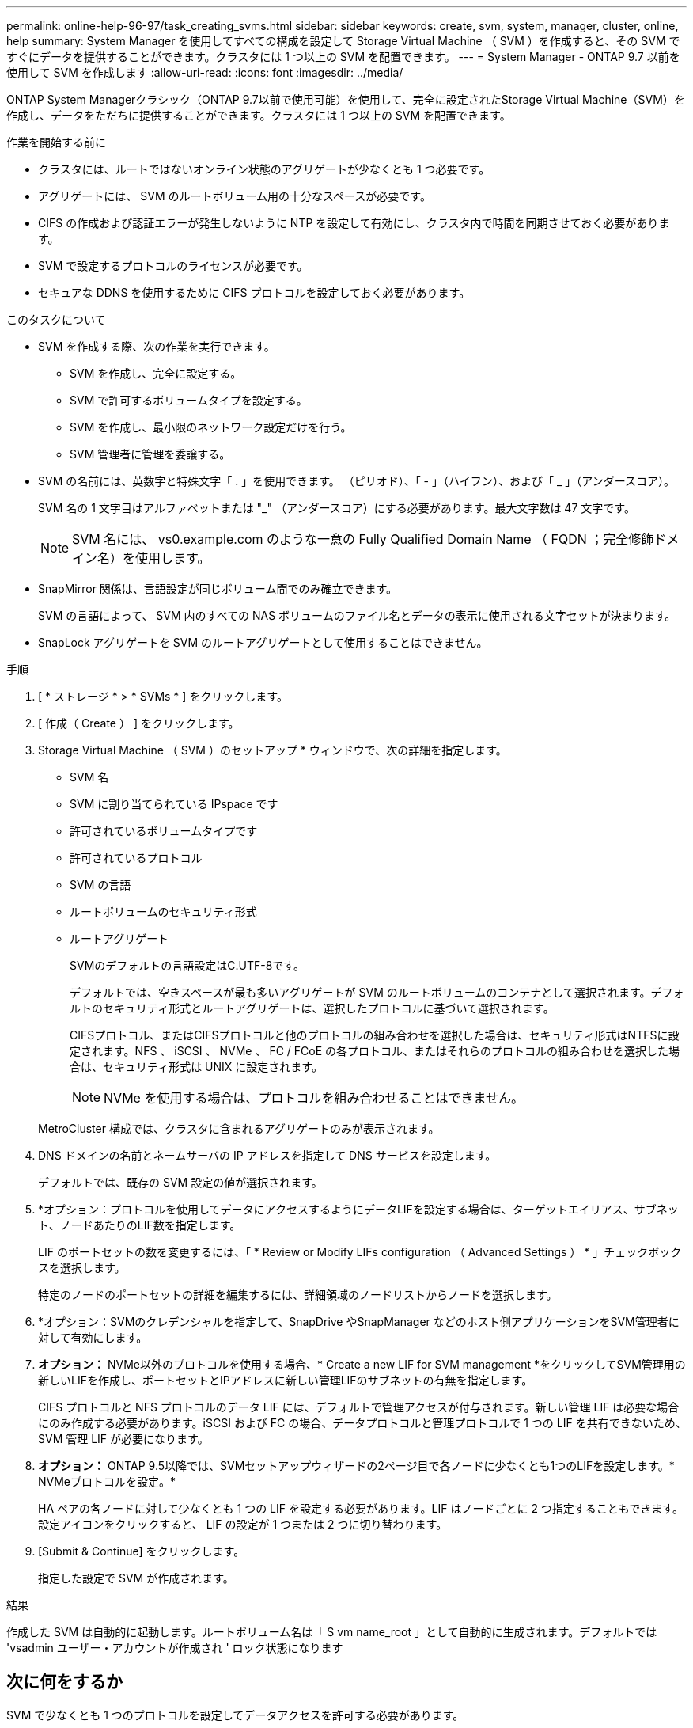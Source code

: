 ---
permalink: online-help-96-97/task_creating_svms.html 
sidebar: sidebar 
keywords: create, svm, system, manager, cluster, online, help 
summary: System Manager を使用してすべての構成を設定して Storage Virtual Machine （ SVM ）を作成すると、その SVM ですぐにデータを提供することができます。クラスタには 1 つ以上の SVM を配置できます。 
---
= System Manager - ONTAP 9.7 以前を使用して SVM を作成します
:allow-uri-read: 
:icons: font
:imagesdir: ../media/


[role="lead"]
ONTAP System Managerクラシック（ONTAP 9.7以前で使用可能）を使用して、完全に設定されたStorage Virtual Machine（SVM）を作成し、データをただちに提供することができます。クラスタには 1 つ以上の SVM を配置できます。

.作業を開始する前に
* クラスタには、ルートではないオンライン状態のアグリゲートが少なくとも 1 つ必要です。
* アグリゲートには、 SVM のルートボリューム用の十分なスペースが必要です。
* CIFS の作成および認証エラーが発生しないように NTP を設定して有効にし、クラスタ内で時間を同期させておく必要があります。
* SVM で設定するプロトコルのライセンスが必要です。
* セキュアな DDNS を使用するために CIFS プロトコルを設定しておく必要があります。


.このタスクについて
* SVM を作成する際、次の作業を実行できます。
+
** SVM を作成し、完全に設定する。
** SVM で許可するボリュームタイプを設定する。
** SVM を作成し、最小限のネットワーク設定だけを行う。
** SVM 管理者に管理を委譲する。


* SVM の名前には、英数字と特殊文字「 . 」を使用できます。 （ピリオド）、「 - 」（ハイフン）、および「 _ 」（アンダースコア）。
+
SVM 名の 1 文字目はアルファベットまたは "_" （アンダースコア）にする必要があります。最大文字数は 47 文字です。

+
[NOTE]
====
SVM 名には、 vs0.example.com のような一意の Fully Qualified Domain Name （ FQDN ；完全修飾ドメイン名）を使用します。

====
* SnapMirror 関係は、言語設定が同じボリューム間でのみ確立できます。
+
SVM の言語によって、 SVM 内のすべての NAS ボリュームのファイル名とデータの表示に使用される文字セットが決まります。

* SnapLock アグリゲートを SVM のルートアグリゲートとして使用することはできません。


.手順
. [ * ストレージ * > * SVMs * ] をクリックします。
. [ 作成（ Create ） ] をクリックします。
. Storage Virtual Machine （ SVM ）のセットアップ * ウィンドウで、次の詳細を指定します。
+
** SVM 名
** SVM に割り当てられている IPspace です
** 許可されているボリュームタイプです
** 許可されているプロトコル
** SVM の言語
** ルートボリュームのセキュリティ形式
** ルートアグリゲート
+
SVMのデフォルトの言語設定はC.UTF-8です。

+
デフォルトでは、空きスペースが最も多いアグリゲートが SVM のルートボリュームのコンテナとして選択されます。デフォルトのセキュリティ形式とルートアグリゲートは、選択したプロトコルに基づいて選択されます。

+
CIFSプロトコル、またはCIFSプロトコルと他のプロトコルの組み合わせを選択した場合は、セキュリティ形式はNTFSに設定されます。NFS 、 iSCSI 、 NVMe 、 FC / FCoE の各プロトコル、またはそれらのプロトコルの組み合わせを選択した場合は、セキュリティ形式は UNIX に設定されます。

+
[NOTE]
====
NVMe を使用する場合は、プロトコルを組み合わせることはできません。

====


+
MetroCluster 構成では、クラスタに含まれるアグリゲートのみが表示されます。

. DNS ドメインの名前とネームサーバの IP アドレスを指定して DNS サービスを設定します。
+
デフォルトでは、既存の SVM 設定の値が選択されます。

. *オプション：プロトコルを使用してデータにアクセスするようにデータLIFを設定する場合は、ターゲットエイリアス、サブネット、ノードあたりのLIF数を指定します。
+
LIF のポートセットの数を変更するには、「 * Review or Modify LIFs configuration （ Advanced Settings ） * 」チェックボックスを選択します。

+
特定のノードのポートセットの詳細を編集するには、詳細領域のノードリストからノードを選択します。

. *オプション：SVMのクレデンシャルを指定して、SnapDrive やSnapManager などのホスト側アプリケーションをSVM管理者に対して有効にします。
. *オプション：* NVMe以外のプロトコルを使用する場合、* Create a new LIF for SVM management *をクリックしてSVM管理用の新しいLIFを作成し、ポートセットとIPアドレスに新しい管理LIFのサブネットの有無を指定します。
+
CIFS プロトコルと NFS プロトコルのデータ LIF には、デフォルトで管理アクセスが付与されます。新しい管理 LIF は必要な場合にのみ作成する必要があります。iSCSI および FC の場合、データプロトコルと管理プロトコルで 1 つの LIF を共有できないため、 SVM 管理 LIF が必要になります。

. *オプション：* ONTAP 9.5以降では、SVMセットアップウィザードの2ページ目で各ノードに少なくとも1つのLIFを設定します。* NVMeプロトコルを設定。*
+
HA ペアの各ノードに対して少なくとも 1 つの LIF を設定する必要があります。LIF はノードごとに 2 つ指定することもできます。設定アイコンをクリックすると、 LIF の設定が 1 つまたは 2 つに切り替わります。

. [Submit & Continue] をクリックします。
+
指定した設定で SVM が作成されます。



.結果
作成した SVM は自動的に起動します。ルートボリューム名は「 S vm name_root 」として自動的に生成されます。デフォルトでは 'vsadmin ユーザー・アカウントが作成され ' ロック状態になります



== 次に何をするか

SVM で少なくとも 1 つのプロトコルを設定してデータアクセスを許可する必要があります。
